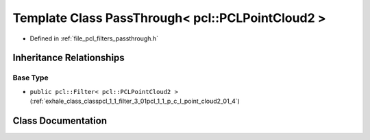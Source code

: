 .. _exhale_class_classpcl_1_1_pass_through_3_01pcl_1_1_p_c_l_point_cloud2_01_4:

Template Class PassThrough< pcl::PCLPointCloud2 >
=================================================

- Defined in :ref:`file_pcl_filters_passthrough.h`


Inheritance Relationships
-------------------------

Base Type
*********

- ``public pcl::Filter< pcl::PCLPointCloud2 >`` (:ref:`exhale_class_classpcl_1_1_filter_3_01pcl_1_1_p_c_l_point_cloud2_01_4`)


Class Documentation
-------------------


.. doxygenclass:: pcl::PassThrough< pcl::PCLPointCloud2 >
   :members:
   :protected-members:
   :undoc-members: